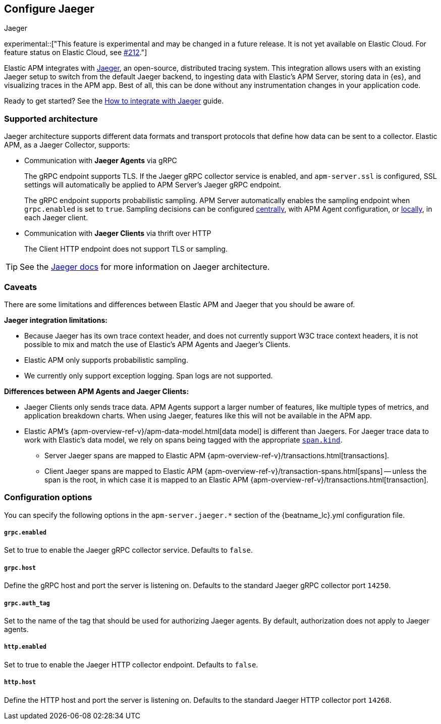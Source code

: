 [[jaeger-reference]]
== Configure Jaeger

++++
<titleabbrev>Jaeger</titleabbrev>
++++

// this content is reused in the how-to guides
// tag::jaeger-intro[]
experimental::["This feature is experimental and may be changed in a future release. It is not yet available on Elastic Cloud. For feature status on Elastic Cloud, see https://github.com/elastic/apm/issues/212[#212]."]

Elastic APM integrates with https://www.jaegertracing.io/[Jaeger], an open-source, distributed tracing system.
This integration allows users with an existing Jaeger setup to switch from the default Jaeger backend,
to ingesting data with Elastic's APM Server, storing data in {es}, and visualizing traces in the APM app.
Best of all, this can be done without any instrumentation changes in your application code.
// end::jaeger-intro[]

Ready to get started? See the <<jaeger,How to integrate with Jaeger>> guide.

[float]
[[jaeger-supported]]
=== Supported architecture

Jaeger architecture supports different data formats and transport protocols
that define how data can be sent to a collector. Elastic APM, as a Jaeger Collector, supports:

* Communication with *Jaeger Agents* via gRPC
+
The gRPC endpoint supports TLS. If the Jaeger gRPC collector service is enabled,
and `apm-server.ssl` is configured, SSL settings will automatically be applied to APM Server's Jaeger gRPC endpoint.
+
The gRPC endpoint supports probabilistic sampling.
APM Server automatically enables the sampling endpoint when `grpc.enabled` is set to `true`.
Sampling decisions can be configured <<jaeger-configure-sampling-central,centrally>>, with APM Agent configuration, or <<jaeger-configure-sampling-local,locally>>, in each Jaeger client.

* Communication with *Jaeger Clients* via thrift over HTTP
+
The Client HTTP endpoint does not support TLS or sampling.

TIP: See the https://www.jaegertracing.io/docs/1.14/architecture[Jaeger docs]
for more information on Jaeger architecture.

[float]
[[jaeger-caveats]]
=== Caveats

There are some limitations and differences between Elastic APM and Jaeger that you should be aware of.

*Jaeger integration limitations:*

* Because Jaeger has its own trace context header, and does not currently support W3C trace context headers,
it is not possible to mix and match the use of Elastic's APM Agents and Jaeger's Clients.
* Elastic APM only supports probabilistic sampling.
* We currently only support exception logging. Span logs are not supported.

*Differences between APM Agents and Jaeger Clients:*

* Jaeger Clients only sends trace data.
APM Agents support a larger number of features, like
multiple types of metrics, and application breakdown charts.
When using Jaeger, features like this will not be available in the APM app.
* Elastic APM's {apm-overview-ref-v}/apm-data-model.html[data model] is different than Jaegers.
For Jaeger trace data to work with Elastic's data model, we rely on spans being tagged with the appropriate
https://github.com/opentracing/specification/blob/master/semantic_conventions.md[`span.kind`].
** Server Jaeger spans are mapped to Elastic APM {apm-overview-ref-v}/transactions.html[transactions].
** Client Jaeger spans are mapped to Elastic APM {apm-overview-ref-v}/transaction-spans.html[spans] -- unless the span is the root, in which case it is mapped to an Elastic APM {apm-overview-ref-v}/transactions.html[transaction].

[float]
[[jaeger-configuration]]
=== Configuration options

You can specify the following options in the `apm-server.jaeger.*` section of the
+{beatname_lc}.yml+ configuration file.

[float]
===== `grpc.enabled`
Set to true to enable the Jaeger gRPC collector service. Defaults to `false`.

[float]
===== `grpc.host`
Define the gRPC host and port the server is listening on.
Defaults to the standard Jaeger gRPC collector port `14250`.

[float]
===== `grpc.auth_tag`
Set to the name of the tag that should be used for authorizing Jaeger agents.
By default, authorization does not apply to Jaeger agents.

[float]
===== `http.enabled`
Set to true to enable the Jaeger HTTP collector endpoint. Defaults to `false`.

[float]
===== `http.host`
Define the HTTP host and port the server is listening on.
Defaults to the standard Jaeger HTTP collector port `14268`.
